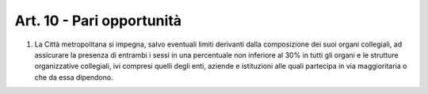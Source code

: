 Art. 10 - Pari opportunità
--------------------------

1. La Città metropolitana si impegna, salvo eventuali limiti derivanti dalla composizione dei suoi organi collegiali, ad assicurare la presenza di entrambi i sessi in una percentuale non inferiore al 30% in tutti gli organi e le strutture organizzative collegiali, ivi compresi quelli degli enti, aziende e istituzioni alle quali partecipa in via maggioritaria o che da essa dipendono.